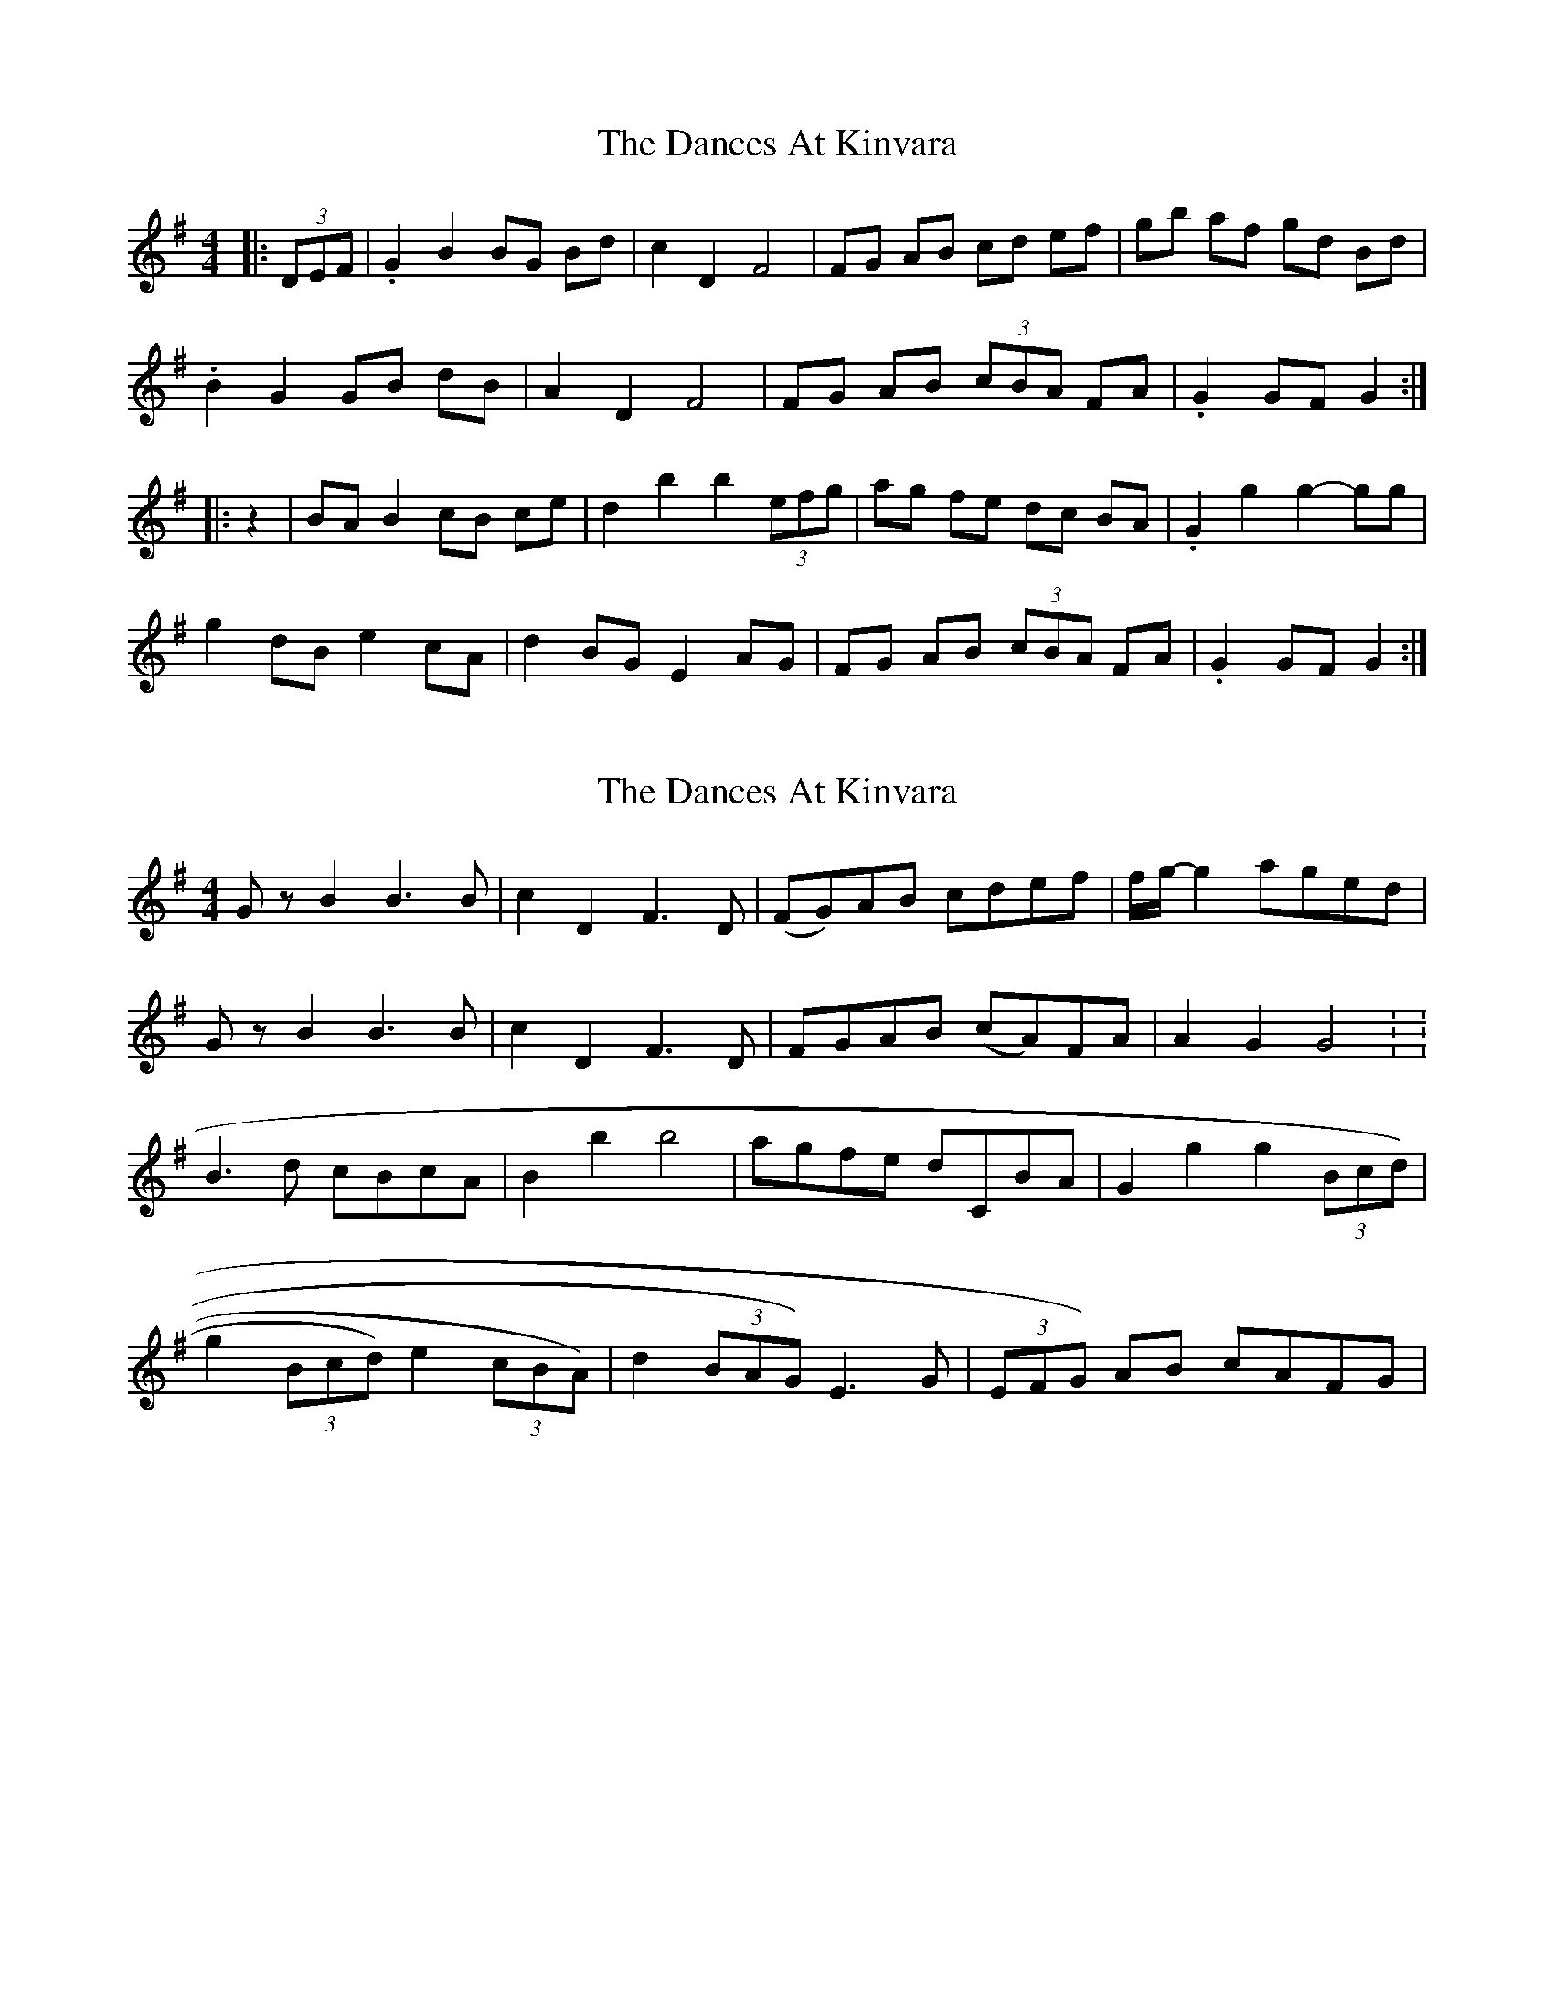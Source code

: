 X: 1
T: Dances At Kinvara, The
Z: gian marco
S: https://thesession.org/tunes/2380#setting2380
R: barndance
M: 4/4
L: 1/8
K: Gmaj
|:(3DEF|.G2 B2 BG Bd|c2 D2 F4|FG AB cd ef|gb af gd Bd|
.B2 G2 GB dB|A2 D2 F4|FG AB (3cBA FA|.G2 GF G2:|
|:z2|BA B2 cB ce|d2 b2 b2 (3efg|ag fe dc BA|.G2 g2 g2-gg|
g2 dB e2 cA|d2 BG E2 AG|FG AB (3cBA FA|.G2 GF G2:|
X: 2
T: Dances At Kinvara, The
Z: fiddlercjp
S: https://thesession.org/tunes/2380#setting15727
R: barndance
M: 4/4
L: 1/8
K: Gmaj
G z B2 B3 B | c2 D2 F3 D | (FG)AB cdef | f1/2g1/2-g2 aged |G z B2 B3 B | c2 D2 F3 D | FGAB (cA)FA | A2 G2 G4 : :B3 d cBcA | B2 b2 b4 | agfe dCBA | G2 g2 g2 (3Bcd) |g2 (3Bcd) e2 (3cBA) | d2 (3BAG) E3 G | (3EFG) AB cAFG|
X: 3
T: Dances At Kinvara, The
Z: ceolachan
S: https://thesession.org/tunes/2380#setting15728
R: barndance
M: 4/4
L: 1/8
K: Gmaj
|: G z B2 B3 B | c2 D2 F3 D | FGAB cdef | fg- g2 aged |G z B2 B3 B | c2 D2 F3 D | FGAB cAFA | A2 G2 G4 :||: B3 d cBcA | B2 b2 b4 | agfe dcBA | G2 g2 g2 (3Bcd |g2 (3Bcd e2 (3cBA | d2 (3BAG E3 G | (3EFG AB cAFG | A2 G2 G4 :|
X: 4
T: Dances At Kinvara, The
Z: ceolachan
S: https://thesession.org/tunes/2380#setting15729
R: barndance
M: 4/4
L: 1/8
K: Gmaj
(3GGG B2- B>dB>G | c2 D2 A3 G | F>GA>B c>de>f | g>fa>f g>d^c>d |(3BAB G2 D>Gc>B | (3ABA D2 A3 G | F>GA>B c>AF>A | (3GGG F>A G2 :|B2 d>B c2 e>c | d2 b2 b>d (3efg | a>gf>e d>cB>A | G2 (3ggg g2 (3def |g2 d>B e2 c>A | d2 B>G E>BA>G | F>GA>B c>AF>A | (3GGG F>A G2 :|
X: 5
T: Dances At Kinvara, The
Z: ceolachan
S: https://thesession.org/tunes/2380#setting15730
R: barndance
M: 4/4
L: 1/8
K: Gmaj
G2 B2 BdBG | c2 D2 [F3A3] G | FGAB cdef | gfaf gd^cd |B2 G2 DBcB | A2 D2 [F3A3] G | FGAB cAFA | G2 B2 G2 :|B2 dB c2 e2 | d2 b2 b3 f | agfe dcBA | G2 g2 g2 (3def |g2 dB e2 cA | d2 BG [E2C2] AF | FGAB cAFA | G2 B2 G2 :|
X: 6
T: Dances At Kinvara, The
Z: ceolachan
S: https://thesession.org/tunes/2380#setting15731
R: barndance
M: 4/4
L: 1/8
K: Gmaj
G2 B>^A (3Bcd B>G | c2 D2 F3 E | D>EF>G A>Bc>d | g>f (3agf g>d (3Bcd |G2 B>G D>G (3dcB | c2 D2 F2 F>E | D2 (3EFG A2 (3cBA |[1 B2 G2 G2 :|[2 B2 G2 G>d ||B2 dB c2 e>^c | d2 b2 (3bc'd' b>g | a>g (3gfe d>cB>A | G>Bg>f g>de>f |g2 dB (3ege (3cBA | d2 BG (3EcA (3GFE | D>EF>G A2 (3cBA |[1 B2 G2 G>d :|[2 B2 G2 G2 ||
X: 7
T: Dances At Kinvara, The
Z: enirehtac
S: https://thesession.org/tunes/2380#setting21459
R: barndance
M: 4/4
L: 1/8
K: Gmaj
|: (3DEF G2 B2 BdBG |c2 D2 F3G |FGAB cdef | gfaf gd^cd |
B2G2 GBcB |c2 D2 F3G | FGAB cAFA |1 G2 GF G2 :|2 G2 GF G4|
|: B4 cB c2 | d2 b2 b2 (3efg | agfe dcBA | G2 g2 g2 (3def |
g2 dB e2 cA | d2 BG c2 AG |FGAB cAFA |1 G2 GF G4 :|2 G2 GF G2|
